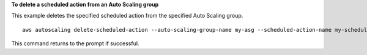 **To delete a scheduled action from an Auto Scaling group**

This example deletes the specified scheduled action from the specified Auto Scaling group. ::

    aws autoscaling delete-scheduled-action --auto-scaling-group-name my-asg --scheduled-action-name my-scheduled-action

This command returns to the prompt if successful.